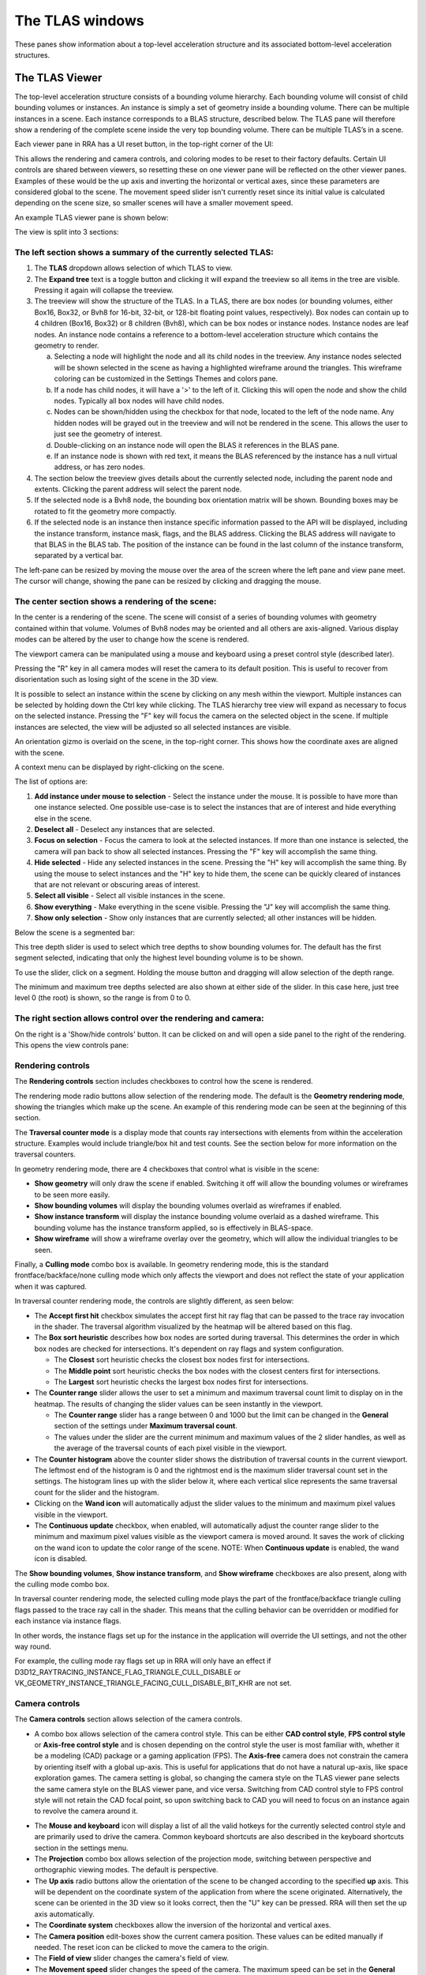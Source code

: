 The TLAS windows
================

These panes show information about a top-level acceleration structure
and its associated bottom-level acceleration structures.

The TLAS Viewer
---------------

The top-level acceleration structure consists of a bounding volume hierarchy. Each
bounding volume will consist of child bounding volumes or instances. An instance is
simply a set of geometry inside a bounding volume. There can be multiple instances
in a scene. Each instance corresponds to a BLAS structure, described below. The TLAS
pane will therefore show a rendering of the complete scene inside the very top
bounding volume. There can be multiple TLAS’s in a scene.

Each viewer pane in RRA has a UI reset button, in the top-right corner of the UI:

.. image:: media/reset.png

This allows the rendering and camera controls, and coloring modes to be reset to their
factory defaults. Certain UI controls are shared between viewers, so resetting these on
one viewer pane will be reflected on the other viewer panes. Examples of these would be
the up axis and inverting the horizontal or vertical axes, since these parameters are
considered global to the scene. The movement speed slider isn't currently reset since
its initial value is calculated depending on the scene size, so smaller scenes will
have a smaller movement speed.

An example TLAS viewer pane is shown below:

.. image:: media/tlas/tlas_viewer_1.jpg

The view is split into 3 sections:

The left section shows a summary of the currently selected TLAS:
~~~~~~~~~~~~~~~~~~~~~~~~~~~~~~~~~~~~~~~~~~~~~~~~~~~~~~~~~~~~~~~~

#. The **TLAS** dropdown allows selection of which TLAS to view.

#. The **Expand tree** text is a toggle button and clicking it will expand the
   treeview so all items in the tree are visible. Pressing it again will collapse the
   treeview.

#. The treeview will show the structure of the TLAS.
   In a TLAS, there are box nodes (or bounding volumes, either Box16, Box32, or Bvh8 for 16-bit, 32-bit, or 128-bit
   floating point values, respectively). Box nodes can contain up to 4 children (Box16, Box32)
   or 8 children (Bvh8), which can be box nodes or instance nodes. Instance nodes are leaf nodes. An instance
   node contains a reference to a bottom-level acceleration structure which contains
   the geometry to render.

   a.  Selecting a node will highlight the node and all its child nodes in the treeview.
       Any instance nodes selected will be shown selected in the scene as having a
       highlighted wireframe around the triangles. This wireframe coloring can be customized
       in the Settings Themes and colors pane.

   b.  If a node has child nodes, it will have a '>' to the left of it. Clicking this will
       open the node and show the child nodes. Typically all box nodes will have child nodes.

   c. Nodes can be shown/hidden using the checkbox for that node, located to the left of the
      node name. Any hidden nodes will be grayed out in the treeview and will not be rendered
      in the scene. This allows the user to just see the geometry of interest.

   d.  Double-clicking on an instance node will open the BLAS it references in the BLAS pane.

   e. If an instance node is shown with red text, it means the BLAS referenced by the instance
      has a null virtual address, or has zero nodes.

#. The section below the treeview gives details about the currently selected node, including
   the parent node and extents. Clicking the parent address will select the parent node.

#. If the selected node is a Bvh8 node, the bounding box orientation matrix will be shown.
   Bounding boxes may be rotated to fit the geometry more compactly.

#. If the selected node is an instance then instance specific information passed to the API
   will be displayed, including the instance transform, instance mask, flags, and the BLAS
   address. Clicking the BLAS address will navigate to that BLAS in the BLAS tab. The position
   of the instance can be found in the last column of the instance transform, separated by a
   vertical bar.

The left-pane can be resized by moving the mouse over the area of the screen where the
left pane and view pane meet. The cursor will change, showing the pane can be resized
by clicking and dragging the mouse.

The center section shows a rendering of the scene:
~~~~~~~~~~~~~~~~~~~~~~~~~~~~~~~~~~~~~~~~~~~~~~~~~~

In the center is a rendering of the scene. The scene will consist of a series of
bounding volumes with geometry contained within that volume. Volumes of Bvh8 nodes
may be oriented and all others are axis-aligned. Various display modes can be
altered by the user to change how the scene is rendered.

The viewport camera can be manipulated using a mouse and keyboard
using a preset control style (described later).

Pressing the "R" key in all camera modes will reset the camera to its default position.
This is useful to recover from disorientation such as losing sight of the scene in the 3D view.

It is possible to select an instance within the scene by clicking on any mesh within
the viewport. Multiple instances can be selected by holding down the Ctrl key
while clicking. The TLAS hierarchy tree view will expand as necessary to focus on the
selected instance. Pressing the "F" key will focus the camera on the selected object
in the scene. If multiple instances are selected, the view will be adjusted so all
selected instances are visible.

An orientation gizmo is overlaid on the scene, in the top-right corner. This shows how
the coordinate axes are aligned with the scene.

A context menu can be displayed by right-clicking on the scene.

.. image:: media/tlas/context_menu_1.png

The list of options are:

#. **Add instance under mouse to selection** - Select the instance under the mouse. It
   is possible to have more than one instance selected.
   One possible use-case is to select the instances that are of interest and hide everything
   else in the scene.

#. **Deselect all** - Deselect any instances that are selected.

#. **Focus on selection** - Focus the camera to look at the selected instances. If more than
   one instance is selected, the camera will pan back to show all selected instances. Pressing
   the "F" key will accomplish the same thing.

#. **Hide selected** - Hide any selected instances in the scene. Pressing the "H" key will
   accomplish the same thing. By using the mouse to select instances and the "H" key to
   hide them, the scene can be quickly cleared of instances that are not relevant or obscuring
   areas of interest.

#. **Select all visible** - Select all visible instances in the scene.

#. **Show everything** - Make everything in the scene visible. Pressing the "J" key will
   accomplish the same thing.

#. **Show only selection** - Show only instances that are currently selected; all other instances
   will be hidden.

Below the scene is a segmented bar:

.. image:: media/tlas/depth_slider.png

This tree depth slider is used to select which tree depths to show bounding volumes for.
The default has the first segment selected, indicating that only the highest level bounding
volume is to be shown.

To use the slider, click on a segment. Holding the mouse button and dragging will allow
selection of the depth range.

The minimum and maximum tree depths selected are also shown at either side of the slider. In
this case here, just tree level 0 (the root) is shown, so the range is from 0 to 0.

The right section allows control over the rendering and camera:
~~~~~~~~~~~~~~~~~~~~~~~~~~~~~~~~~~~~~~~~~~~~~~~~~~~~~~~~~~~~~~~

On the right is a 'Show/hide controls' button. It can be clicked on and will open a side
panel to the right of the rendering. This opens the view controls pane:

.. image:: media/tlas/popout_view_1.png

Rendering controls
~~~~~~~~~~~~~~~~~~

The **Rendering controls** section includes checkboxes to control how the scene is rendered.

The rendering mode radio buttons allow selection of the rendering mode. The default is the
**Geometry rendering mode**, showing the triangles which make up the scene. An example of this
rendering mode can be seen at the beginning of this section.

The **Traversal counter mode** is a display mode that counts ray intersections with elements from within
the acceleration structure. Examples would include triangle/box hit and test counts.
See the section below for more information on the traversal counters.
  
In geometry rendering mode, there are 4 checkboxes that control what is visible in the scene:

* **Show geometry** will only draw the scene if enabled. Switching it off will allow the bounding
  volumes or wireframes to be seen more easily.

* **Show bounding volumes** will display the bounding volumes overlaid as wireframes if enabled.

* **Show instance transform** will display the instance bounding volume overlaid as a dashed wireframe.
  This bounding volume has the instance transform applied, so is effectively in BLAS-space.

* **Show wireframe** will show a wireframe overlay over the geometry, which will allow the individual
  triangles to be seen. 

Finally, a **Culling mode** combo box is available. In geometry rendering mode, this is the standard frontface/backface/none culling
mode which only affects the viewport and does not reflect the state of your application when it was captured.

In traversal counter rendering mode, the controls are slightly different, as seen below:

.. image:: media/tlas/popout_view_3.png

* The **Accept first hit** checkbox simulates the accept first hit ray flag that can be passed to the
  trace ray invocation in the shader. The traversal algorithm visualized by the heatmap will be altered
  based on this flag.

* The **Box sort heuristic** describes how box nodes are sorted during traversal. This determines the
  order in which box nodes are checked for intersections. It's dependent on ray flags and system configuration.

  * The **Closest** sort heuristic checks the closest box nodes first for intersections.

  * The **Middle point** sort heuristic checks the box nodes with the closest centers first for intersections.

  * The **Largest** sort heuristic checks the largest box nodes first for intersections.

* The **Counter range** slider allows the user to set a minimum and maximum traversal count limit to display on
  in the heatmap. The results of changing the slider values can be seen instantly in the viewport.
  
  * The **Counter range** slider has a range between 0 and 1000 but the limit can be changed in the
    **General** section of the settings under **Maximum traversal count**.
  
  * The values under the slider are the current minimum and maximum values of the 2 slider handles, as well as the average of
    the traversal counts of each pixel visible in the viewport.

* The **Counter histogram** above the counter slider shows the distribution of traversal counts in the current viewport. The
  leftmost end of the histogram is 0 and the rightmost end is the maximum slider traversal count set in the settings. The
  histogram lines up with the slider below it, where each vertical slice represents the same traversal count for the slider
  and the histogram.

* Clicking on the **Wand icon** will automatically adjust the slider values to the minimum and maximum
  pixel values visible in the viewport.
  
* The **Continuous update** checkbox, when enabled, will automatically adjust the counter range slider
  to the minimum and maximum pixel values visible as the viewport camera is moved around. It saves the
  work of clicking on the wand icon to update the color range of the scene. NOTE: When **Continuous update**
  is enabled, the wand icon is disabled.

The **Show bounding volumes**, **Show instance transform**, and **Show wireframe** checkboxes are also
present, along with the culling mode combo box.

In traversal counter rendering mode, the selected culling mode plays the part of the frontface/backface triangle
culling flags passed to the trace ray call in the shader. This means that the culling behavior can be overridden
or modified for each instance via instance flags.

In other words, the instance flags set up for the instance in the application will override the UI settings, and
not the other way round.

For example, the culling mode ray flags set up in RRA will only have an effect if 
D3D12_RAYTRACING_INSTANCE_FLAG_TRIANGLE_CULL_DISABLE or VK_GEOMETRY_INSTANCE_TRIANGLE_FACING_CULL_DISABLE_BIT_KHR
are not set.

Camera controls
~~~~~~~~~~~~~~~

The **Camera controls** section allows selection of the camera controls.

* A combo box allows selection of the camera control style. This can be either **CAD control style**,
  **FPS control style** or **Axis-free control style** and is chosen depending on the control style the
  user is most familiar with, whether it be a modeling (CAD) package or a gaming application (FPS).
  The **Axis-free** camera does not constrain the camera by orienting itself with a global up-axis. This
  is useful for applications that do not have a natural up-axis, like space exploration games.
  The camera setting is global, so changing the camera style on the TLAS viewer pane selects the same
  camera style on the BLAS viewer pane, and vice versa. Switching from CAD control style to FPS control
  style will not retain the CAD focal point, so upon switching back to CAD you will need to focus on
  an instance again to revolve the camera around it.

.. image:: media/tlas/popout_view_2.png

* The **Mouse and keyboard** icon will display a list of all the valid hotkeys for the currently
  selected control style and are primarily used to drive the camera. 
  Common keyboard shortcuts are also described in the keyboard shortcuts section in the settings menu. 

* The **Projection** combo box allows selection of the projection mode, switching between
  perspective and orthographic viewing modes. The default is perspective.

* The **Up axis** radio buttons allow the orientation of the scene to be changed according to
  the specified **up** axis. This will be dependent on the coordinate system of the application
  from where the scene originated. Alternatively, the scene can be oriented in the 3D view
  so it looks correct, then the "U" key can be pressed. RRA will then set the up axis automatically.

* The **Coordinate system** checkboxes allow the inversion of the horizontal and vertical axes.

* The **Camera position** edit-boxes show the current camera position. These values can be
  edited manually if needed. The reset icon can be clicked to move the camera to the origin.

* The **Field of view** slider changes the camera's field of view.

* The **Movement speed** slider changes the speed of the camera. The maximum speed can be set in the
  **General** section of the settings under **Maximum camera movement speed**.

Traversal counter visualization
~~~~~~~~~~~~~~~~~~~~~~~~~~~~~~~

Given the complexity of acceleration structures and the specifics of the ray traversal algorithms that
operates on these structures, it can be very difficult to evaluate the performance cost of a given scene.

The traversal counter visualization will help simplify this complexity and help reduce traversal count
signatures by editing BLASes and repositioning of instances in the TLAS.

  * The counters are calculated on-the-fly and are not the same as those provided by the Radeon GPU Profiler.

  * RRA counters terminate on closest hit and ignore any subsequent rays that are launched.

  * RRA also counts custom intersection volumes as a single unit.

An example of a typical scene using the traversal counters is shown below.

    .. image:: media/tlas/loop_count.jpg

The visualization depends on a counter range provided by the user via the **Counter range** slider. 
The range is determined by the scene layout and the counter type selected. Adjusting the slider will
alter the coloration of the scene. The colors are displayed as a heatmap, so blue represents a low
counter value and red represents a higher counter value by default. Generally, the lower the counter value, the
more optimal the scene will be. This visualization shows how costly ray traversals are, but does not account
for TLAS and BLAS build times which also affect overall performance.

There are several different counter types to choose from:

  * The **Loop count** is the number of iterations the ray performs on the acceleration structure. It
    allows the user to identify parts of the acceleration structure that are the most taxing for the rays.
    The loop count will have the largest counter range of all the counters.

  * The **Instance hit** is the number of instances that the ray has hit. This is useful in terms
    of how instance positioning affects traversal time. As a ray traverses into the scene, it is
    optimized to discard bounding volumes as needed. A ray can discard a volume if a triangle
    closest hit candidate has been found and the volume is behind the closest hit candidate.
    
    When a ray hits an instance node, it has to context switch into the BLAS and traverse the
    BLAS to get a closest-hit triangle and compare this to the current closest-hit triangle, which
    may be from a different TLAS node. In addition, if instance nodes overlap, the ray must wait
    until each instance is fully checked.

    It is therefore essential to arrange instances so that context switching into BLAS nodes is
    minimized.

  * The **Box volume hit**, **Box volume miss**, and **Box volume test** count how many box nodes were hit, missed, and tested,
    respectively. The number of tests is equal to the sum of the number of hits and misses. Some parts of the scene may be
    denser depending on the perspective. The dense parts may overlap so the ray may not be able to discard volumes.

  * The **Triangle hit** counter is the number of triangles that have been used as the closest hit
    candidate. As the ray traverses an acceleration structure, it may encounter triangles in an
    unspecified order. If the ray hits a triangle, it will compare this triangle with the current
    closest hit triangle. If there isn't a closest hit triangle, this triangle will be assigned as
    the closest hit. The **Triangle miss** is the number of triangles that have been tested but
    were not a closest hit. The **Triangle test** is the sum of hits and misses.

Coloring modes
~~~~~~~~~~~~~~

The coloring modes are available in a row above the scene rendering.

#. **BVH Coloring** allows the bounding volume wireframes to be painted depending on a
   number of different parameters. The following BVH coloring modes are currently supported
   within the TLAS viewer:

   * Volume type
      The bounding volume coloring is based on the node types, allowing box, triangle,
      procedural geometry and instance nodes to be distinguished from one another.
      The selected BVH is also colored differently. These colors can be configured from
      the **Themes and colors** settings pane.

   * Tree depth
      Each bounding volume is assigned a color based on how deep in the hierarchy it is.

#. **Geometry Coloring** is only available for the Geometry rendering mode and allows the scene to
   be painted depending on a number of different parameters, for example, each BLAS can be colored
   differently enabling the user to see if their grouping of objects in the scene is optimal.

   Some of these coloring modes use a heatmap coloring scheme, some use fixed colors and some have
   colors that are selectable from the **Themes and colors** pane. The type of heatmap can be selected
   from the **Heatmap** combo box to the right of the **Geometry coloring** combo box. This is
   described in a bit more detail later on.

   Several coloring modes mention the surface area heuristic (SAH) of triangles. This is a value between
   0 and 1 which is proportional to the probability a ray will intersect with a triangle given that it
   intersects with its bounding box, where 0 (bad) means low probability and 1 (good) means high probability.
   Triangles with low SAH often are long, skinny, and not axis-aligned in BLAS space.

   The following geometry coloring modes are supported within the TLAS viewer, and its coloring scheme:

   * Average SAH (BLAS)
      A heatmap showing the average surface area heuristic of all triangles in a BLAS.

   * SAH (Triangle)
      A heatmap showing the surface area heuristic of each individual triangle.

   * Minimum SAH (BLAS)
      A heatmap showing the minimum surface area heuristic of all triangles in a BLAS.

   * Mask (Instance)
      A unique color for each combination of instance mask flags.

   * Opacity (Geometry)
      A color showing the final opacity of each geometry as a function of instance and geometry flags. These colors can be configured in the Themes and colors section of the Settings under 'Opacity coloring'.

   * Opacity (Geometry)
      A color showing the presence of the opacity flag. These colors can be configured in the Themes and colors section of the Settings under 'Opacity coloring'.

   * Force opaque / no opaque flag (Instance)
      Combines the ForceOpaque and ForceNoOpaque instance flags, giving 4 possible color combinations. These colors can be configured in the Themes and colors section of the Settings under 'Instance force opaque/no-opaque'.

   * Geometry index (Geometry)
      A unique color for each geometry index within a BLAS.

   * Fast build/trace flag (BLAS)
      Combines the FastBuild and FastTrace build flags, giving 4 possible color combinations. These colors can be configured in the Themes and colors section of the Settings under 'Build type coloring'.

   * Allow update flag (BLAS)
      Shows whether the 'AllowUpdate' build flag is enabled. These colors can be configured in the Themes and colors section of the Settings under 'Build type coloring'.

   * Allow compaction flag (BLAS)
      Shows whether the 'AllowCompaction' build flag is enabled. These colors can be configured in the Themes and colors section of the Settings under 'Flag indication colors'.

   * Low memory flag (BLAS)
      Shows whether the 'LowMemory' build flag is enabled. These colors can be configured in the Themes and colors section of the Settings under 'Flag indication colors'.

   * Facing cull disable flag (Instance)
      Shows whether the 'FacingCullDisable' instance flag is enabled. These colors can be configured in the Themes and colors section of the Settings under 'Flag indication colors'.

   * Flip facing flag (Instance)
      Shows whether the 'FlipFacing' instance flag is enabled. These colors can be configured in the Themes and colors section of the Settings under 'Flag indication colors'.

   * Tree level (Triangle)
      A heatmap showing the triangle's depth within the BVH.

   * Max tree depth (BLAS)
      A heatmap showing the maximum tree depth of each BLAS.

   * Average tree depth (BLAS)
      A heatmap showing the average tree depth of each BLAS.

   * Unique color (BLAS)
      A unique color for each BLAS.

   * Unique color (Instance)
      A unique color for each instance.

   * Instance count (BLAS)
      A heatmap showing how many instances each BLAS has.

   * Triangle count (BLAS)
      A heatmap showing the triangle count of each BLAS.

   * Rebraiding (Instance)
      Shows which instances have been rebraided by the driver. See the section on `Rebraiding`_ below for more information.

   * Triangle splitting (Triangle)
      Shows which triangles have been split by the driver. See the section on :ref:`Triangle splitting <triangle-splitting-label>` in the BLAS viewer section for more information.

   * Lighting
      Directionally lit shading.

   * Technical drawing
      Directionally lit Gooch shading.

#. **Traversal counters** is only available when the traversal rendering mode is
   enabled, and allows for different hit and test counters to be used when colorizing
   the scene. Each pixel shows how many bounding volume tests or hits were performed.
   There are a number of counters available and details of each can be obtained by
   opening up the combo box and mousing over each option which will display a tooltip.
   All of the traversal counter coloring modes use the heatmap coloring scheme.

   The following counters are supported:

   * Loop count
      The number of iterations the ray performs on the acceleration structure.

   * Instance hit
      The number of instances that are hit before the closest hit is found.

   * Box volume hit
      The number of volumes the ray intersects with.

   * Box volume miss
      The number of volumes the ray has been tested with but doesn't intersect with.

   * Box volume test
      The number of volumes the ray is tested with. This is the sum of box hits and misses.

   * Triangle hit
      The number of triangles which have been considered the closest hit candidate.

   * Triangle miss
      The number of triangles which have been tested but not considered the closest hit candidate.

   * Triangle test
      The number of triangles which the ray has been tested against. This is the sum of triangle hits and misses.

#. **Heatmap selection** allows which heatmap to use. The default heatmap uses a **Temperature** scheme
   where the colors vary from red to green to blue. The **Spectrum** scheme uses more of the visible
   color spectrum, giving a wider range of colors. The **Viridis** and **Plasma** color schemes are
   perceptually uniform heatmaps. Each heatmap will show the scene slightly differently with some heatmaps
   showing certain areas of the scene better than others.

UI Persistent state
~~~~~~~~~~~~~~~~~~~
The state of some of the lesser-used user interface controls is remembered between RRA sessions.
This is to try to avoid having to configure the UI each time RRA is loaded, particularly in the
case where the same application is being analyzed between sessions. The persistent state can
be toggled from the settings, described in the **Settings** section.

Above the 'Show/hide controls' text button in the top-right of the view is an icon that allows
the UI to be reset to its default settings. There is a similar button on the BLAS Viewer pane.
Hoving over the button will display a help tooltip. Clicking on the button will reset the
persistent UI controls back to their defaults. Since some elements are shared between the BLAS
and TLAS viewers, both the TLAS and BLAS controls will be reset, regardless of which reset
button was pressed.

The following UI elements are shared between all viewers:

-  Culling mode

-  Up axis

-  Invert vertical

-  Invert horizontal

-  Continuous update

-  Projection mode

The following UI elements are saved per-view:

-  Control style

-  BVH coloring mode

-  Geometry coloring mode

-  Heatmap coloring mode

-  Traversal counter coloring mode

-  Rendering mode

-  Show geometry checkbox

-  Show axis-aligned BVH checkbox

-  Show instance transform checkbox (TLAS viewer only)

-  Show wireframe checkbox

-  Accept first hit checkbox

-  Cull back-facing triangles

-  Cull front-facing triangles

The movement speed and field of view states currently do not persist between RRA sessions.

Instance mask filter
~~~~~~~~~~~~~~~~~~~~
The instance mask filter allows setting an 8-bit instance mask to simulate the effect of the InstanceInclusionMask
argument of TraceRay() in HLSL or the cullMask argument of traceRayEXT() in GLSL. In both geometry rendering mode and
traversal rendering mode, the instances not included in the mask will be culled.

.. image:: media/tlas/instance_mask_filter.png

The mask can be set either by clicking the individual bits to toggle them on the left side, or by typing or pasting in a hex value on the right side.

.. _Rebraiding:

Rebraiding
~~~~~~~~~~
Rebraiding is a TLAS build strategy used by the driver. When the build algorithm determines that the
combination of an instance transform with a particular BLAS will yield a small SAH number it may decide to
rebraid that instance to reduce the amount of empty bounding box volume. A rebraided instance will be split
into the number of immediate child nodes of the BLAS root node. The instances that are split will retain
all the data used by the original instance, however, the extents of each instance will now use the extent
of the BLAS node it corresponds to. Rebraiding is an optimization done automatically by the driver, so the
application developer has no direct control over it.

Rebraided instances will be clearly marked on the left-side pane when an instance is selected, as seen below.
If the instance has been rebraided, the sibling nodes will be listed, allowing for easy selection.

.. image:: media/tlas/rebraiding_stats_1.png

The TLAS Instances Tab
----------------------

The TLAS Instances tab displays a read-only table of properties and statistics for
all instances in the selected TLAS.

.. image:: media/tlas/tlas_instances_1.png

The following fields are displayed:

* Row Id - The row index. This is an incrementing value starting at 0.

* Instance index - The API index for the instance.

* Instance address – The virtual GPU address for the instance node within the TLAS.

* Instance offset – The relative address for the instance node with respect to the TLAS address.

* Instance mask - The mask specified for the instance node determining which trace ray calls will interact with it.

* Cull disable - Instance flag specifying if the cull mode is disabled.

* Flip facing - Instance flag specifying whether triangles front face should be inverted.

* Force opaque - Instance flag specifying if this instance should be opaque regardless of geometry flags.

* Force no opaque - Instance flag specifying if this instance should be non-opaque regardless of geometry flags.

* Rebraid sibling count - If this instance was split into multiple instance nodes by the driver, this is how many sibling instance nodes this instance has.

* X Position – The X-position of the instance in the scene.

* Y Position – The Y-position of the instance in the scene.

* Z Position – The Z-position of the instance in the scene.

* Transform[x][y] - The instance transform, comprising of the rotation and scaling components.

The columns can be sorted by clicking on them. The arrow in the heading shows if
sorting is in ascending or descending order.

The Row Id or row index column cannot be sorted and will always be fixed. This allows for easy counting
of particular attributes.

Typically, instances are created with their own local co-ordinate system. When
placed in the scene, each instance requires a transformation from its local
co-ordinate system to the world co-ordinate system. This is shown by the
position and transform matrix in the table.

The BLAS List
-------------

The BLAS List tab displays a read-only table of BLAS properties and statistics.

.. image:: media/tlas/blas_list_1.png

The following fields are displayed:

* Row Id - The row index. This is an incrementing value starting at 0.

* Address – The virtual address for the BLAS structure in application memory.

* Allow update - The state of the AllowUpdate build flag.

* Allow compaction - The state of the AllowCompaction build flag.

* Low memory - The state of the LowMemory build flag.

* Build type - The state of the FastTrace/FastBuild build flags.

* Instances – The number of instances of the given BLAS in all TLASes.

* Nodes – The total number of nodes in the BLAS, including leaf nodes.

* Boxes – The total number of box nodes within the BLAS, including Box16, Box32, and Bvh8.

* 32-bit boxes – The total number of box nodes with 32-bit floating point precision bounding boxes in the BLAS.

* 16-bit boxes – The total number of box nodes with 16-bit floating point precision bounding boxes in the BLAS.

* Triangle nodes – The total number of triangle nodes within the BLAS.

* Procedural nodes – The total number of AABB nodes within the BLAS.

* Memory usage - The amount of GPU memory used to store this BLAS.

* Root SAH – The computed surface area heuristic for the BLAS.

* Min SAH – The minimum surface area heuristic for the BLAS.

* Mean SAH – The average surface area heuristic for the BLAS.

* Max. depth – The maximum depth of the BLAS.

* Avg. depth – The average depth of the BLAS.

The columns can be sorted by clicking on them. The arrow in the heading shows if
sorting is in ascending or descending order. As with the Instances table, the Row Id
cannot be sorted.

Double-clicking an item in the table will jump to the BLAS Viewer pane and show
the selected BLAS.

The TLAS Properties Tab
-----------------------

The Properties tab displays a read-only table of properties and statistics for
the selected TLAS.

.. image:: media/tlas/tlas_properties_1.png

